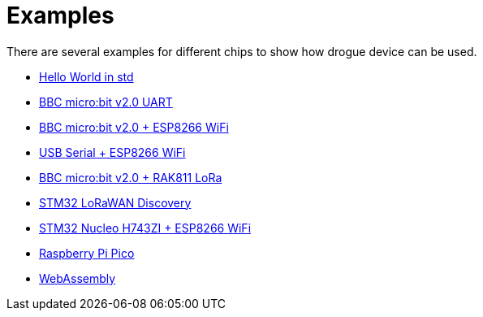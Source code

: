 = Examples

There are several examples for different chips to show how drogue device can be used.

* link:https://github.com/drogue-iot/drogue-device/tree/main/examples/std/hello[Hello World in std]
* link:https://github.com/drogue-iot/drogue-device/tree/main/examples/nrf52/microbit/uart[BBC micro:bit v2.0 UART]
* link:https://github.com/drogue-iot/drogue-device/tree/main/examples/nrf52/microbit/esp8266[BBC micro:bit v2.0 + ESP8266 WiFi]
* link:https://github.com/drogue-iot/drogue-device/tree/main/examples/std/esp8266[USB Serial + ESP8266 WiFi]
* link:https://github.com/drogue-iot/drogue-device/tree/main/examples/nrf52/microbit/rak811[BBC micro:bit v2.0 + RAK811 LoRa]
* link:https://github.com/drogue-iot/drogue-device/tree/main/examples/stm32l0/lora-discovery[STM32 LoRaWAN Discovery]
* link:https://github.com/drogue-iot/drogue-device/tree/main/examples/stm32h7/nucleo-h743zi/esp8266[STM32 Nucleo H743ZI + ESP8266 WiFi]
* link:https://github.com/drogue-iot/drogue-device/tree/main/examples/rp/pico/blinky[Raspberry Pi Pico]
* link:https://github.com/drogue-iot/drogue-device/tree/main/examples/wasm/browser[WebAssembly]
